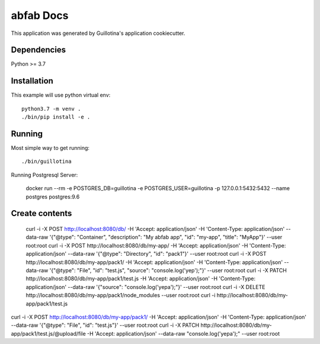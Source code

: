abfab Docs
==================================

This application was generated by Guillotina's application cookiecutter.

Dependencies
------------

Python >= 3.7


Installation
------------

This example will use python virtual env::

  python3.7 -m venv .
  ./bin/pip install -e .


Running
-------

Most simple way to get running::

  ./bin/guillotina


Running Postgresql Server:

    docker run --rm -e POSTGRES_DB=guillotina -e POSTGRES_USER=guillotina -p 127.0.0.1:5432:5432 --name postgres postgres:9.6

Create contents
---------------

    curl -i -X POST http://localhost:8080/db/ -H 'Accept: application/json' -H 'Content-Type: application/json' --data-raw '{"@type": "Container", "description": "My abfab app", "id": "my-app", "title": "MyApp"}' --user root:root
    curl -i -X POST http://localhost:8080/db/my-app/ -H 'Accept: application/json' -H 'Content-Type: application/json' --data-raw '{"@type": "Directory", "id": "pack1"}' --user root:root
    curl -i -X POST http://localhost:8080/db/my-app/pack1/ -H 'Accept: application/json' -H 'Content-Type: application/json' --data-raw '{"@type": "File", "id": "test.js", "source": "console.log('yep');"}' --user root:root
    curl -i -X PATCH http://localhost:8080/db/my-app/pack1/test.js -H 'Accept: application/json' -H 'Content-Type: application/json' --data-raw '{"source": "console.log('yepa');"}' --user root:root
    curl -i -X DELETE http://localhost:8080/db/my-app/pack1/node_modules --user root:root
    curl -i http://localhost:8080/db/my-app/pack1/test.js

curl -i -X POST http://localhost:8080/db/my-app/pack1/ -H 'Accept: application/json' -H 'Content-Type: application/json' --data-raw '{"@type": "File", "id": "test.js"}' --user root:root
curl -i -X PATCH http://localhost:8080/db/my-app/pack1/test.js/@upload/file -H 'Accept: application/json' --data-raw "console.log('yepa');" --user root:root